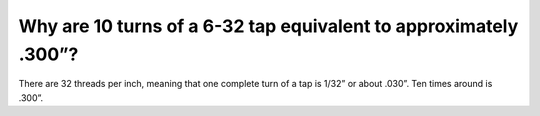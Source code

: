 Why are 10 turns of a 6-32 tap equivalent to approximately .300”?
===============
There are 32 threads per inch, meaning that one complete turn of a tap is 1/32” or about .030”. Ten times around is .300”. 
